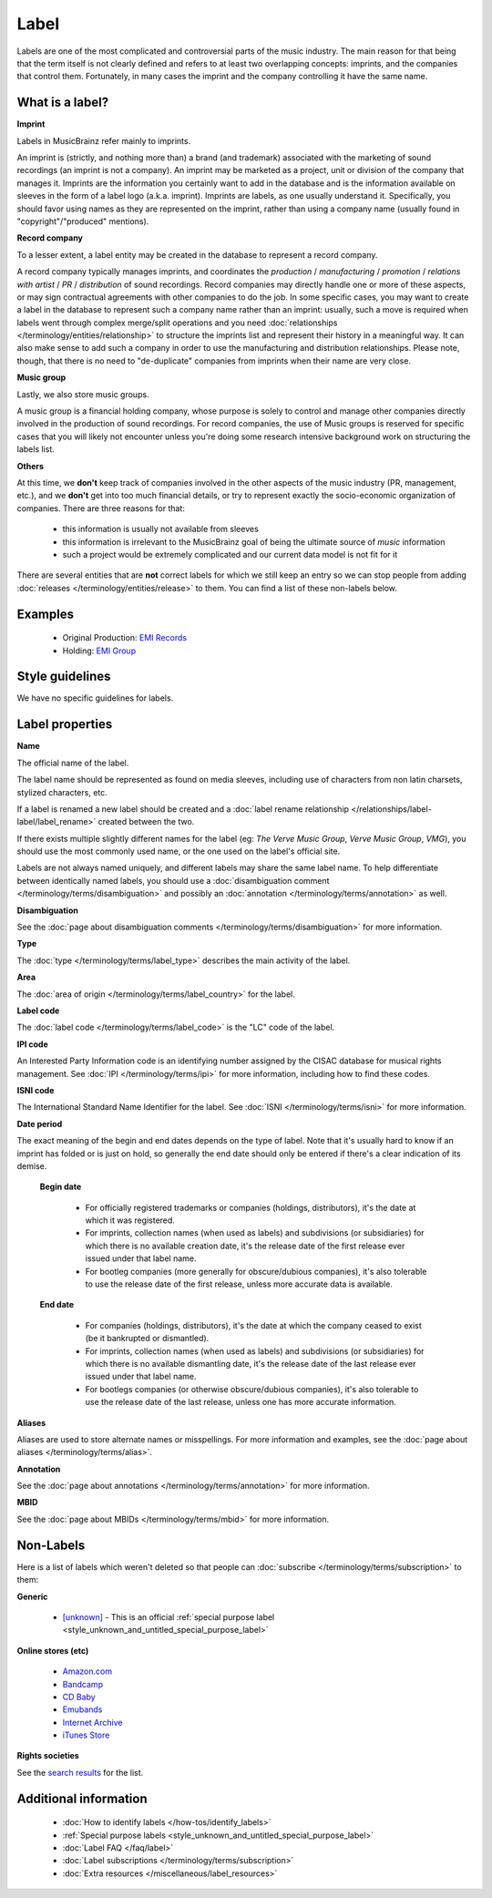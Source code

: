 .. MusicBrainz Documentation Project

.. https://wiki.musicbrainz.org/Label

Label
=====

Labels are one of the most complicated and controversial parts of the music industry. The main reason for that being that the term itself is not clearly defined and refers to at least two overlapping concepts: imprints, and the companies that control them. Fortunately, in many cases the imprint and the company controlling it have the same name.


What is a label?
----------------

**Imprint**

Labels in MusicBrainz refer mainly to imprints.

An imprint is (strictly, and nothing more than) a brand (and trademark) associated with the marketing of sound recordings (an imprint is not a company). An imprint may be marketed as a project, unit or division of the company that manages it. Imprints are the information you certainly want to add in the database and is the information available on sleeves in the form of a label logo (a.k.a. imprint). Imprints are labels, as one usually understand it. Specifically, you should favor using names as they are represented on the imprint, rather than using a company name (usually found in "copyright"/"produced" mentions).

**Record company**

To a lesser extent, a label entity may be created in the database to represent a record company.

A record company typically manages imprints, and coordinates the *production* / *manufacturing* / *promotion* / *relations with artist* / *PR* / *distribution* of sound recordings. Record companies may directly handle one or more of these aspects, or may sign contractual agreements with other companies to do the job. In some specific cases, you may want to create a label in the database to represent such a company name rather than an imprint: usually, such a move is required when labels went through complex merge/split operations and you need :doc:`relationships </terminology/entities/relationship>` to structure the imprints list and represent their history in a meaningful way. It can also make sense to add such a company in order to use the manufacturing and distribution relationships. Please note, though, that there is no need to "de-duplicate" companies from imprints when their name are very close.

**Music group**

Lastly, we also store music groups.

A music group is a financial holding company, whose purpose is solely to control and manage other companies directly involved in the production of sound recordings. For record companies, the use of Music groups is reserved for specific cases that you will likely not encounter unless you're doing some research intensive background work on structuring the labels list.

**Others**

At this time, we **don't** keep track of companies involved in the other aspects of the music industry (PR, management, etc.), and we **don't** get into too much financial details, or try to represent exactly the socio-economic organization of companies. There are three reasons for that:

   - this information is usually not available from sleeves
   - this information is irrelevant to the MusicBrainz goal of being the ultimate source of *music* information
   - such a project would be extremely complicated and our current data model is not fit for it

There are several entities that are **not** correct labels for which we still keep an entry so we can stop people from adding :doc:`releases </terminology/entities/release>` to them. You can find a list of these non-labels below.


Examples
--------

   - Original Production: `EMI Records <https://musicbrainz.org/label/022fe361-596c-43a0-8e22-bad712bb9548>`_
   - Holding: `EMI Group <https://musicbrainz.org/label/a8f3eb19-05db-4895-b1d2-7ec911022a5e>`_


Style guidelines
----------------

We have no specific guidelines for labels.


Label properties
----------------

**Name**

The official name of the label.

The label name should be represented as found on media sleeves, including use of characters from non latin charsets, stylized characters, etc.

If a label is renamed a new label should be created and a :doc:`label rename relationship </relationships/label-label/label_rename>` created between the two.

If there exists multiple slightly different names for the label (eg: *The Verve Music Group*, *Verve Music Group*, *VMG*), you should use the most commonly used name, or the one used on the label's official site.

Labels are not always named uniquely, and different labels may share the same label name. To help differentiate between identically named labels, you should use a :doc:`disambiguation comment </terminology/terms/disambiguation>` and possibly an :doc:`annotation </terminology/terms/annotation>` as well.

**Disambiguation**

See the :doc:`page about disambiguation comments </terminology/terms/disambiguation>` for more information.

**Type**

The :doc:`type </terminology/terms/label_type>` describes the main activity of the label.

**Area**

The :doc:`area of origin </terminology/terms/label_country>` for the label.

**Label code**

The :doc:`label code </terminology/terms/label_code>` is the "LC" code of the label.

**IPI code**

An Interested Party Information code is an identifying number assigned by the CISAC database for musical rights management. See :doc:`IPI </terminology/terms/ipi>` for more information, including how to find these codes.

**ISNI code**

The International Standard Name Identifier for the label. See :doc:`ISNI </terminology/terms/isni>` for more information.

**Date period**

The exact meaning of the begin and end dates depends on the type of label. Note that it's usually hard to know if an imprint has folded or is just on hold, so generally the end date should only be entered if there's a clear indication of its demise.

   **Begin date**

      - For officially registered trademarks or companies (holdings, distributors), it's the date at which it was registered.
      - For imprints, collection names (when used as labels) and subdivisions (or subsidiaries) for which there is no available creation date, it's the release date of the first release ever issued under that label name.
      - For bootleg companies (more generally for obscure/dubious companies), it's also tolerable to use the release date of the first release, unless more accurate data is available.

   **End date**

      - For companies (holdings, distributors), it's the date at which the company ceased to exist (be it bankrupted or dismantled).
      - For imprints, collection names (when used as labels) and subdivisions (or subsidiaries) for which there is no available dismantling date, it's the release date of the last release ever issued under that label name.
      - For bootlegs companies (or otherwise obscure/dubious companies), it's also tolerable to use the release date of the last release, unless one has more accurate information.

**Aliases**

Aliases are used to store alternate names or misspellings. For more information and examples, see the :doc:`page about aliases </terminology/terms/alias>`.

**Annotation**

See the :doc:`page about annotations </terminology/terms/annotation>` for more information.

**MBID**

See the :doc:`page about MBIDs </terminology/terms/mbid>` for more information.


Non-Labels
----------

Here is a list of labels which weren't deleted so that people can :doc:`subscribe </terminology/terms/subscription>` to them:

**Generic**

   - `[unknown] <https://musicbrainz.org/label/46caaa9e-3e26-49b5-827c-64ccc73c1b07>`_ - This is an official :ref:`special purpose label <style_unknown_and_untitled_special_purpose_label>`

**Online stores (etc)**

   - `Amazon.com <https://musicbrainz.org/label/11076740-0966-4c19-ac63-98e3d580be4c>`_
   - `Bandcamp <https://musicbrainz.org/label/76fef728-2653-4b6a-ade6-df76ab74cc97>`_
   - `CD Baby <https://musicbrainz.org/label/bd193a84-7a34-4e93-8c9a-5e81b0f226cf>`_
   - `Emubands <https://musicbrainz.org/label/039a023a-e769-4a68-a825-d21505498afe>`_
   - `Internet Archive <https://musicbrainz.org/label/44eb567e-3e38-4936-ba6c-751e2627e649>`_
   - `iTunes Store <https://musicbrainz.org/label/93ec02b7-152c-44c6-b120-d7cd483aae43>`_

**Rights societies**

See the `search results <https://musicbrainz.org/search?query=type%3A%22rights+society%22&type=label&limit=25&method=advanced>`_ for the list.


Additional information
----------------------

   - :doc:`How to identify labels </how-tos/identify_labels>`
   - :ref:`Special purpose labels <style_unknown_and_untitled_special_purpose_label>`
   - :doc:`Label FAQ </faq/label>`
   - :doc:`Label subscriptions </terminology/terms/subscription>`
   - :doc:`Extra resources </miscellaneous/label_resources>`